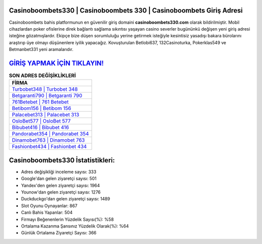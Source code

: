 ﻿Casinoboombets330 | Casinoboombets 330 | Casinoboombets Giriş Adresi
===================================

.. image:: images/casinoboombets-giris.jpg
   :width: 600
   
Casinoboombets bahis platformunun en güvenilir giriş domaini **casinoboombets330.com** olarak bildirilmiştir. Mobil cihazlardan poker ofislerine direk bağlantı sağlama sıkıntısı yaşayan casino severler bugününkü değişen yeni giriş adresi isteğine gözatmışlardır. Ekipçe bize düşen sorumluluğu yerine getirmek isteğiyle kesintisiz yasadışı bakara bürolarını araştırıp üye olmayı düşünenlere iyilik yapacağız. Kovuşturulan Betlobi637, 132Casinoturka, Pokerklas549 ve Betmanbet331 yeni aramalarıdır.

`GİRİŞ YAPMAK İÇİN TIKLAYIN! <https://urlday.cc/git>`_
==============

.. list-table:: **SON ADRES DEĞİŞİKLİKLERİ**
   :widths: 100
   :header-rows: 1

   * - FİRMA
   * - `Turbobet348 | Turbobet 348 <turbobet348-turbobet-348-turbobet-giris-adresi.html>`_
   * - `Betgaranti790 | Betgaranti 790 <betgaranti790-betgaranti-790-betgaranti-giris-adresi.html>`_
   * - `761Betebet | 761 Betebet <761betebet-761-betebet-betebet-giris-adresi.html>`_	 
   * - `Betibom156 | Betibom 156 <betibom156-betibom-156-betibom-giris-adresi.html>`_	 
   * - `Palacebet313 | Palacebet 313 <palacebet313-palacebet-313-palacebet-giris-adresi.html>`_ 
   * - `OsloBet577 | OsloBet 577 <oslobet577-oslobet-577-oslobet-giris-adresi.html>`_
   * - `Bibubet416 | Bibubet 416 <bibubet416-bibubet-416-bibubet-giris-adresi.html>`_	 
   * - `Pandorabet354 | Pandorabet 354 <pandorabet354-pandorabet-354-pandorabet-giris-adresi.html>`_
   * - `Dinamobet763 | Dinamobet 763 <dinamobet763-dinamobet-763-dinamobet-giris-adresi.html>`_
   * - `Fashionbet434 | Fashionbet 434 <fashionbet434-fashionbet-434-fashionbet-giris-adresi.html>`_
	 
Casinoboombets330 İstatistikleri:
===================================	 
* Adres değişikliği inceleme sayısı: 333
* Google'dan gelen ziyaretçi sayısı: 501
* Yandex'den gelen ziyaretçi sayısı: 1964
* Younow'dan gelen ziyaretçi sayısı: 1276
* Duckduckgo'dan gelen ziyaretçi sayısı: 1489
* Slot Oyunu Oynayanlar: 867
* Canlı Bahis Yapanlar: 504
* Firmayı Beğenenlerin Yüzdelik Sayısı(%): %58
* Ortalama Kazanma Şansınız Yüzdelik Olarak(%): %64
* Günlük Ortalama Ziyaretçi Sayısı: 366
